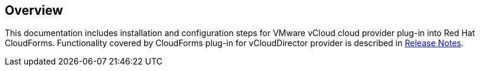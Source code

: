 == Overview

This documentation includes installation and configuration steps for VMware vCloud cloud provider plug-in into Red Hat
CloudForms. Functionality covered by CloudForms plug-in for vCloudDirector provider is described in
link:vcd-release-notes.adoc[Release Notes].
